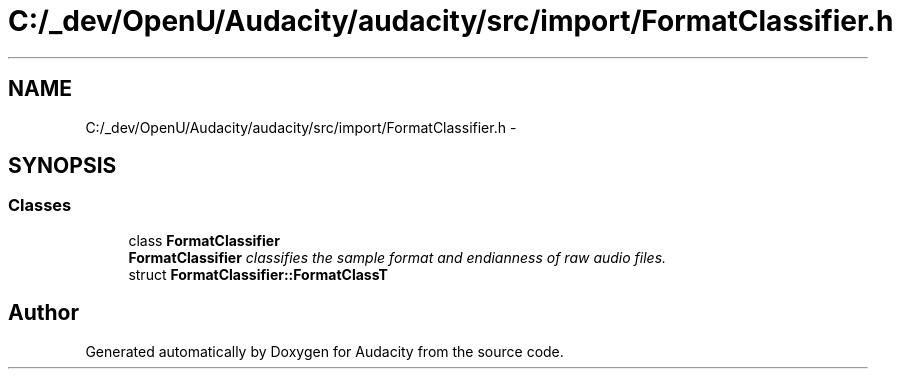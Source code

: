 .TH "C:/_dev/OpenU/Audacity/audacity/src/import/FormatClassifier.h" 3 "Thu Apr 28 2016" "Audacity" \" -*- nroff -*-
.ad l
.nh
.SH NAME
C:/_dev/OpenU/Audacity/audacity/src/import/FormatClassifier.h \- 
.SH SYNOPSIS
.br
.PP
.SS "Classes"

.in +1c
.ti -1c
.RI "class \fBFormatClassifier\fP"
.br
.RI "\fI\fBFormatClassifier\fP classifies the sample format and endianness of raw audio files\&. \fP"
.ti -1c
.RI "struct \fBFormatClassifier::FormatClassT\fP"
.br
.in -1c
.SH "Author"
.PP 
Generated automatically by Doxygen for Audacity from the source code\&.
